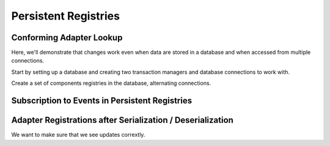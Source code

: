 Persistent Registries
=====================

.. testsetup::

   from zope.component.testing import setUp
   setUp()

Conforming Adapter Lookup
-------------------------
Here, we'll demonstrate that changes work even when data are stored in
a database and when accessed from multiple connections.

Start by setting up a database and creating two transaction
managers and database connections to work with.

.. doctest::

    >>> import ZODB.tests.util
    >>> db = ZODB.tests.util.DB()
    >>> import transaction
    >>> t1 = transaction.TransactionManager()
    >>> c1 = db.open(transaction_manager=t1)
    >>> r1 = c1.root()
    >>> t2 = transaction.TransactionManager()
    >>> c2 = db.open(transaction_manager=t2)
    >>> r2 = c2.root()

Create a set of components registries in the database, alternating
connections.

.. doctest::

    >>> from zope.component.persistentregistry import PersistentComponents
    >>> from zope.component.tests.examples import I1
    >>> from zope.component.tests.examples import I2
    >>> from zope.component.tests.examples import U
    >>> from zope.component.tests.examples import U1
    >>> from zope.component.tests.examples import U12
    >>> from zope.component.tests.examples import handle1
    >>> from zope.component.tests.examples import handle2
    >>> from zope.component.tests.examples import handle3
    >>> from zope.component.tests.examples import handle4

    >>> _ = t1.begin()
    >>> r1[1] = PersistentComponents('1')
    >>> t1.commit()

    >>> _ = t2.begin()
    >>> r2[2] = PersistentComponents('2', (r2[1], ))
    >>> t2.commit()

    >>> _ = t1.begin()
    >>> r1[3] = PersistentComponents('3', (r1[1], ))
    >>> t1.commit()

    >>> _ = t2.begin()
    >>> r2[4] = PersistentComponents('4', (r2[2], r2[3]))
    >>> t2.commit()

    >>> _ = t1.begin()
    >>> r1[1].__bases__
    ()
    >>> r1[2].__bases__ == (r1[1], )
    True

    >>> r1[1].registerUtility(U1(1))
    >>> r1[1].queryUtility(I1)
    U1(1)
    >>> r1[2].queryUtility(I1)
    U1(1)
    >>> t1.commit()

    >>> _ = t2.begin()
    >>> r2[1].registerUtility(U1(2))
    >>> r2[2].queryUtility(I1)
    U1(2)

    >>> r2[4].queryUtility(I1)
    U1(2)
    >>> t2.commit()


    >>> _ = t1.begin()
    >>> r1[1].registerUtility(U12(1), I2)
    >>> r1[4].queryUtility(I2)
    U12(1)
    >>> t1.commit()


    >>> _ = t2.begin()
    >>> r2[3].registerUtility(U12(3), I2)
    >>> r2[4].queryUtility(I2)
    U12(3)
    >>> t2.commit()

    >>> _ = t1.begin()

    >>> r1[1].registerHandler(handle1, info="First handler")
    >>> r1[2].registerHandler(handle2, required=[U])

    >>> r1[3].registerHandler(handle3)

    >>> r1[4].registerHandler(handle4)

    >>> r1[4].handle(U1(1))
    handle1 U1(1)
    handle3 U1(1)
    handle2 (U1(1),)
    handle4 U1(1)

    >>> t1.commit()

    >>> _ = t2.begin()
    >>> r2[4].handle(U1(1))
    handle1 U1(1)
    handle3 U1(1)
    handle2 (U1(1),)
    handle4 U1(1)
    >>> t2.abort()

    >>> db.close()

Subscription to Events in Persistent Registries
-----------------------------------------------

.. doctest::

    >>> import ZODB.tests.util
    >>> db = ZODB.tests.util.DB()
    >>> import transaction
    >>> t1 = transaction.TransactionManager()
    >>> c1 = db.open(transaction_manager=t1)
    >>> r1 = c1.root()
    >>> t2 = transaction.TransactionManager()
    >>> c2 = db.open(transaction_manager=t2)
    >>> r2 = c2.root()

    >>> from zope.component.persistentregistry import PersistentComponents

    >>> _ = t1.begin()
    >>> r1[1] = PersistentComponents('1')
    >>> r1[1].registerHandler(handle1)
    >>> r1[1].registerSubscriptionAdapter(handle1, provided=I2)
    >>> _ = r1[1].unregisterHandler(handle1)
    >>> _ = r1[1].unregisterSubscriptionAdapter(handle1, provided=I2)
    >>> t1.commit()
    >>> _ = t1.begin()
    >>> r1[1].registerHandler(handle1)
    >>> r1[1].registerSubscriptionAdapter(handle1, provided=I2)
    >>> t1.commit()

    >>> _ = t2.begin()
    >>> len(list(r2[1].registeredHandlers()))
    1
    >>> len(list(r2[1].registeredSubscriptionAdapters()))
    1
    >>> t2.abort()

Adapter Registrations after Serialization / Deserialization
-----------------------------------------------------------

We want to make sure that we see updates corrextly.

.. doctest::

    >>> import persistent
    >>> import transaction
    >>> from zope.interface import Interface
    >>> from zope.interface import implementer
    >>> class IFoo(Interface):
    ...     pass
    >>> @implementer(IFoo)
    ... class Foo(persistent.Persistent):
    ...     name = ''
    ...     def __init__(self, name=''):
    ...         self.name = name
    ...     def __repr__(self):
    ...         return 'Foo(%r)' % self.name

    >>> from zope.component.tests.examples import base
    >>> from zope.component.tests.examples import clear_base
    >>> len(base._v_subregistries)
    0

    >>> import ZODB.tests.util
    >>> db = ZODB.tests.util.DB()
    >>> tm1 = transaction.TransactionManager()
    >>> c1 = db.open(transaction_manager=tm1)
    >>> from zope.component.persistentregistry import PersistentAdapterRegistry
    >>> r1 = PersistentAdapterRegistry((base,))
    >>> r2 = PersistentAdapterRegistry((r1,))
    >>> c1.root()[1] = r1
    >>> c1.root()[2] = r2
    >>> tm1.commit()
    >>> r1._p_deactivate()

    >>> len(base._v_subregistries)
    0

    >>> tm2 = transaction.TransactionManager()
    >>> c2 = db.open(transaction_manager=tm2)
    >>> r1 = c2.root()[1]
    >>> r2 = c2.root()[2]

    >>> r1.lookup((), IFoo, '')

    >>> base.register((), IFoo, '', Foo(''))
    >>> r1.lookup((), IFoo, '')
    Foo('')

    >>> r2.lookup((), IFoo, '1')

    >>> r1.register((), IFoo, '1', Foo('1'))

    >>> r2.lookup((), IFoo, '1')
    Foo('1')

    >>> r1.lookup((), IFoo, '2')
    >>> r2.lookup((), IFoo, '2')

    >>> base.register((), IFoo, '2', Foo('2'))

    >>> r1.lookup((), IFoo, '2')
    Foo('2')

    >>> r2.lookup((), IFoo, '2')
    Foo('2')

    >>> db.close()
    >>> clear_base()

.. testcleanup::

   from zope.component.testing import tearDown
   tearDown()
